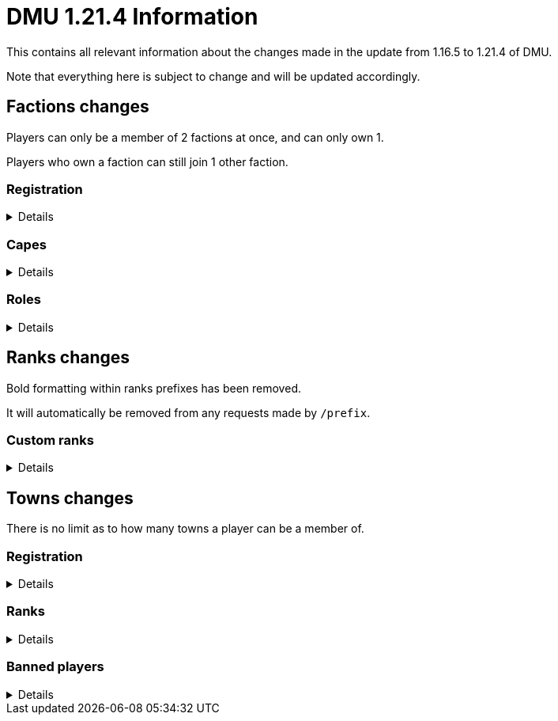 :version: 1.21.4
:factionmgr: cocainesnake
:townmgr: jayson.json

= DMU {version} Information

This contains all relevant information about the changes made in the update from 1.16.5 to {version} of DMU.

Note that everything here is subject to change and will be updated accordingly.

== Factions changes

Players can only be a member of 2 factions at once, and can only own 1.

Players who own a faction can still join 1 other faction.

=== Registration
[%collapsible]
====
In order for a faction to be recognised by staff, it will need to be registered on DMU.

The initial creation of a faction can only be done by server admins.

However faction owners, or anyone with role perms, can later change certain aspects.


To get your faction created and registered, message `{factionmgr}` with the following:

- The name of your faction

- The Minecraft username of the owner

Keep in mind that the faction requirements are still in place.
====

=== Capes
[%collapsible]
====
After getting your faction registered, you'll have the option of adding custom capes.

These capes will be added to specifically DMU to avoid cluttering the main mod.

The faction owner, or anyone with perms, will then be able to give these capes to members.

To get a cape added, message `{townmgr}` with the following:

* The name of your faction

* The identifier

** For e.g. `unit:cape_one`

* Your custom cape texture

** You can get the default texture here: https://jaysonjson.github.io/DMU1.2x/default_cape.png +
====

=== Roles
[%collapsible]
====
With the new factions system, we've added in-faction roles that allow certain members more privileges than others.

Note that the faction owner will not (and cannot) have a role, but will have all permissions.

The permissions these roles can have are:

* `CHANGE_NAME` - Can change the factions name

* `CHANGE_AGGRESSION` - Can change the factions aggression stance

* `INVITE_MEMBERS` - Can invite other players to the faction

* `KICK_MEMBERS` - Can kick members from the faction

* `MANAGE_ROLES` - Can set another members role, alongside update permissions for it

* `ASSIGN_ROLES` - Can change a members role

* `ASSIGN_CAPES` - Can give members access to any capes the faction may have

Members can only target roles/members lower than their current role.

====
== Ranks changes

Bold formatting within ranks prefixes has been removed.

It will automatically be removed from any requests made by `/prefix`.

=== Custom ranks
[%collapsible]
====
With our new database, we've added the ability to set a prefix that will display in the playerlist.

These prefixes are limited to 5 characters, excluding formatting and square brackets.

To get a tab prefix, you can either:

* Use the `/prefix` command

  ** You will need to wait for staff to accept it. Once they do, you'll have to wait a month before changing it again

  ** This command can also change your chat prefix

* Message `{townmgr}` with your current rank and what you'd like the prefix to be
====
== Towns changes

There is no limit as to how many towns a player can be a member of.

=== Registration
[%collapsible]
====
Simalarly to factions, towns will also need to be registered on DMU.

The town requirements are still in place.

After getting registered, you will:

* Have a global TARDIS warp, which can be accessed via the planned global-warp-list system

** You will need to designate these positions and ensure the town has enough, otherwise players will be unable to land

* Have a designated town area, which can be appropriately increased by asking staff

* Have town ranks with different permissions listed below

* Have town capes, if the requirements are met
====
=== Ranks
[%collapsible]
====
Much like factions, towns will have roles.

These roles can be granted different permissions, such as:

* `BREAK_BLOCKS`/`PLACE_BLOCKS`/`INTERACT_BLOCKS` - Can break, place or interact with blocks in the towns given area

* `MANAGE_ROLES` - Can create other roles, and manage their permissions

* `ASSIGN_ROLES` - Can give members town roles

* `ASSIGN_CAPES` - Can give a player access to any capes the town may have

* `KICK_MEMBERS` - Can remove players from the town

* `BAN_MEMBERS` - Can ban members from the town, stopping them from entering the town area

* `ACCEPT_JOIN_REQUESTS` - Can accept a users request to join the town

Similarly to factions, the owner will not have a role but will have all permissions.

Members can only target roles/members lower than their current role.
====
=== Banned players
[%collapsible]
====
Banned players are not allowed to enter the town area, nor interact with any blocks within it.

Members with the `BAN_PLAYERS` permission can ban/unban players from the town.
====

